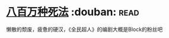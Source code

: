 * [[https://book.douban.com/subject/5275238/][八百万种死法]]    :douban::read:
懒散的颓废，疲惫的硬汉，《全民超人》的编剧大概是Block的粉丝吧
